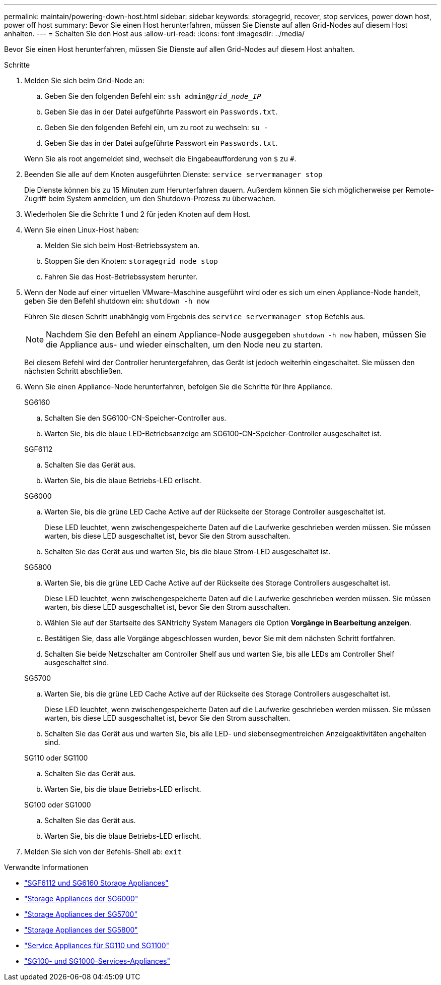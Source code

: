 ---
permalink: maintain/powering-down-host.html 
sidebar: sidebar 
keywords: storagegrid, recover, stop services, power down host, power off host 
summary: Bevor Sie einen Host herunterfahren, müssen Sie Dienste auf allen Grid-Nodes auf diesem Host anhalten. 
---
= Schalten Sie den Host aus
:allow-uri-read: 
:icons: font
:imagesdir: ../media/


[role="lead"]
Bevor Sie einen Host herunterfahren, müssen Sie Dienste auf allen Grid-Nodes auf diesem Host anhalten.

.Schritte
. Melden Sie sich beim Grid-Node an:
+
.. Geben Sie den folgenden Befehl ein: `ssh admin@_grid_node_IP_`
.. Geben Sie das in der Datei aufgeführte Passwort ein `Passwords.txt`.
.. Geben Sie den folgenden Befehl ein, um zu root zu wechseln: `su -`
.. Geben Sie das in der Datei aufgeführte Passwort ein `Passwords.txt`.


+
Wenn Sie als root angemeldet sind, wechselt die Eingabeaufforderung von `$` zu `#`.

. Beenden Sie alle auf dem Knoten ausgeführten Dienste: `service servermanager stop`
+
Die Dienste können bis zu 15 Minuten zum Herunterfahren dauern. Außerdem können Sie sich möglicherweise per Remote-Zugriff beim System anmelden, um den Shutdown-Prozess zu überwachen.

. Wiederholen Sie die Schritte 1 und 2 für jeden Knoten auf dem Host.
. Wenn Sie einen Linux-Host haben:
+
.. Melden Sie sich beim Host-Betriebssystem an.
.. Stoppen Sie den Knoten: `storagegrid node stop`
.. Fahren Sie das Host-Betriebssystem herunter.


. Wenn der Node auf einer virtuellen VMware-Maschine ausgeführt wird oder es sich um einen Appliance-Node handelt, geben Sie den Befehl shutdown ein: `shutdown -h now`
+
Führen Sie diesen Schritt unabhängig vom Ergebnis des `service servermanager stop` Befehls aus.

+

NOTE: Nachdem Sie den Befehl an einem Appliance-Node ausgegeben `shutdown -h now` haben, müssen Sie die Appliance aus- und wieder einschalten, um den Node neu zu starten.

+
Bei diesem Befehl wird der Controller heruntergefahren, das Gerät ist jedoch weiterhin eingeschaltet. Sie müssen den nächsten Schritt abschließen.

. Wenn Sie einen Appliance-Node herunterfahren, befolgen Sie die Schritte für Ihre Appliance.
+
[role="tabbed-block"]
====
.SG6160
--
.. Schalten Sie den SG6100-CN-Speicher-Controller aus.
.. Warten Sie, bis die blaue LED-Betriebsanzeige am SG6100-CN-Speicher-Controller ausgeschaltet ist.


--
.SGF6112
--
.. Schalten Sie das Gerät aus.
.. Warten Sie, bis die blaue Betriebs-LED erlischt.


--
.SG6000
--
.. Warten Sie, bis die grüne LED Cache Active auf der Rückseite der Storage Controller ausgeschaltet ist.
+
Diese LED leuchtet, wenn zwischengespeicherte Daten auf die Laufwerke geschrieben werden müssen. Sie müssen warten, bis diese LED ausgeschaltet ist, bevor Sie den Strom ausschalten.

.. Schalten Sie das Gerät aus und warten Sie, bis die blaue Strom-LED ausgeschaltet ist.


--
.SG5800
--
.. Warten Sie, bis die grüne LED Cache Active auf der Rückseite des Storage Controllers ausgeschaltet ist.
+
Diese LED leuchtet, wenn zwischengespeicherte Daten auf die Laufwerke geschrieben werden müssen. Sie müssen warten, bis diese LED ausgeschaltet ist, bevor Sie den Strom ausschalten.

.. Wählen Sie auf der Startseite des SANtricity System Managers die Option *Vorgänge in Bearbeitung anzeigen*.
.. Bestätigen Sie, dass alle Vorgänge abgeschlossen wurden, bevor Sie mit dem nächsten Schritt fortfahren.
.. Schalten Sie beide Netzschalter am Controller Shelf aus und warten Sie, bis alle LEDs am Controller Shelf ausgeschaltet sind.


--
.SG5700
--
.. Warten Sie, bis die grüne LED Cache Active auf der Rückseite des Storage Controllers ausgeschaltet ist.
+
Diese LED leuchtet, wenn zwischengespeicherte Daten auf die Laufwerke geschrieben werden müssen. Sie müssen warten, bis diese LED ausgeschaltet ist, bevor Sie den Strom ausschalten.

.. Schalten Sie das Gerät aus und warten Sie, bis alle LED- und siebensegmentreichen Anzeigeaktivitäten angehalten sind.


--
.SG110 oder SG1100
--
.. Schalten Sie das Gerät aus.
.. Warten Sie, bis die blaue Betriebs-LED erlischt.


--
.SG100 oder SG1000
--
.. Schalten Sie das Gerät aus.
.. Warten Sie, bis die blaue Betriebs-LED erlischt.


--
====
. Melden Sie sich von der Befehls-Shell ab: `exit`


.Verwandte Informationen
* https://docs.netapp.com/us-en/storagegrid-appliances/sg6100/index.html["SGF6112 und SG6160 Storage Appliances"^]
* https://docs.netapp.com/us-en/storagegrid-appliances/sg6000/index.html["Storage Appliances der SG6000"^]
* https://docs.netapp.com/us-en/storagegrid-appliances/sg5700/index.html["Storage Appliances der SG5700"^]
* https://docs.netapp.com/us-en/storagegrid-appliances/sg5800/index.html["Storage Appliances der SG5800"^]
* https://docs.netapp.com/us-en/storagegrid-appliances/sg110-1100/index.html["Service Appliances für SG110 und SG1100"^]
* https://docs.netapp.com/us-en/storagegrid-appliances/sg100-1000/index.html["SG100- und SG1000-Services-Appliances"^]

